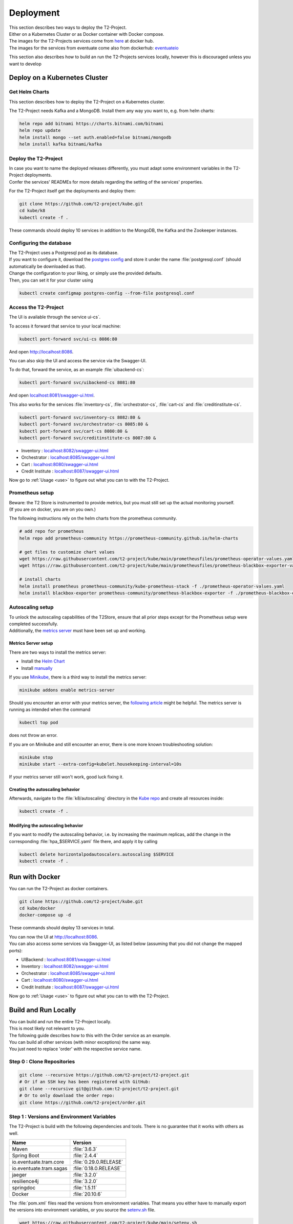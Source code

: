 .. _deploy:

======================
Deployment
======================

| This section describes two ways to deploy the T2-Project.
| Either on a Kubernetes Cluster or as Docker container with Docker compose.
| The images for the T2-Projects services come from `here <https://hub.docker.com/u/stiesssh>`__ at docker hub.
| The images for the services from eventuate come also from dockerhub: `eventuateio <https://hub.docker.com/u/eventuateio>`__

This section also describes how to build an run the T2-Projects services locally, however this is discouraged unless you want to develop

Deploy on a Kubernetes Cluster
========================================

Get Helm Charts
---------------

This section describes how to deploy the T2-Project on a Kubernetes cluster.

The T2-Project needs Kafka and a MongoDB. Install them any way you want to, e.g. from helm charts:

.. code-block:: sh

   helm repo add bitnami https://charts.bitnami.com/bitnami
   helm repo update
   helm install mongo --set auth.enabled=false bitnami/mongodb
   helm install kafka bitnami/kafka


Deploy the T2-Project
---------------------

| In case you want to name the deployed releases differently, you must adapt some environment variables in the T2-Project deployments.
| Confer the services' READMEs for more details regarding the setting of the services' properties.

For the T2-Project itself get the deployments and deploy them:

.. code-block:: sh

   git clone https://github.com/t2-project/kube.git
   cd kube/k8
   kubectl create -f .

These commands should deploy 10 services in addition to the MongoDB, the Kafka and the Zookeeper instances.

Configuring the database
------------------------

| The T2-Project uses a Postgresql pod as its database.
| If you want to configure it, download the `postgres config <https://raw.githubusercontent.com/t2-project/kube/main/k8/postgresql.conf>`__ and store it under the name :file:`postgresql.conf` (should automatically be downloaded as that).
| Change the configuration to your liking, or simply use the provided defaults.
| Then, you can set it for your cluster using

.. code-block:: sh

   kubectl create configmap postgres-config --from-file postgresql.conf


Access the T2-Project
---------------------

| The UI is available through the service   ui-cs`.
To access it forward that service to your local machine:

.. code-block:: sh

   kubectl port-forward svc/ui-cs 8086:80

And open `<http://localhost:8086>`__.

| You can also skip the UI and access the service via the Swagger-UI.
To do that, forward the service, as an example :file:`uibackend-cs`:

.. code-block:: sh

   kubectl port-forward svc/uibackend-cs 8081:80

And open `<localhost:8081/swagger-ui.html>`__.

This also works for the services :file:`inventory-cs`, :file:`orchestrator-cs`, :file:`cart-cs` and :file:`creditinstitute-cs`.

.. code-block:: sh

   kubectl port-forward svc/inventory-cs 8082:80 &
   kubectl port-forward svc/orchestrator-cs 8085:80 &
   kubectl port-forward svc/cart-cs 8080:80 &
   kubectl port-forward svc/creditinstitute-cs 8087:80 &

*  Inventory : `<localhost:8082/swagger-ui.html>`__
*  Orchestrator : `<localhost:8085/swagger-ui.html>`__
*  Cart : `<localhost:8080/swagger-ui.html>`__
*  Credit Institute : `<localhost:8087/swagger-ui.html>`__

Now go to :ref:`Usage  <use>` to figure out what you can to with the T2-Project.


Prometheus setup
-----------------

| Beware: the T2 Store is instrumented to provide metrics, but you must still set up the actual monitoring yourself.
| (If you are on docker, you are on you own.)

The following instructions rely on the helm charts from the prometheus community.

.. code-block:: sh

   # add repo for prometheus
   helm repo add prometheus-community https://prometheus-community.github.io/helm-charts

   # get files to customize chart values
   wget https://raw.githubusercontent.com/t2-project/kube/main/prometheusfiles/prometheus-operator-values.yaml
   wget https://raw.githubusercontent.com/t2-project/kube/main/prometheusfiles/prometheus-blackbox-exporter-values.yaml

   # install charts
   helm install prometheus prometheus-community/kube-prometheus-stack -f ./prometheus-operator-values.yaml
   helm install blackbox-exporter prometheus-community/prometheus-blackbox-exporter -f ./prometheus-blackbox-exporter-values.yaml


Autoscaling setup
-----------------

| To unlock the autoscaling capabilities of the T2Store, ensure that all prior steps except for the Prometheus setup were completed successfully.
| Additionally, the `metrics server <https://github.com/kubernetes-sigs/metrics-server>`__ must have been set up and working.


Metrics Server setup
~~~~~~~~~~~~~~~~~~~~

There are two ways to install the metrics server:

* Install the `Helm Chart <https://artifacthub.io/packages/helm/metrics-server/metrics-server>`__
* Install `manually <https://github.com/kubernetes-sigs/metrics-server#installation>`__

If you use `Minikube <https://minikube.sigs.k8s.io/docs/>`__, there is a third way to install the metrics server:

.. code-block:: sh

   minikube addons enable metrics-server

Should you encounter an error with your metrics server, the `following article <https://www.linuxsysadmins.com/service-unavailable-kubernetes-metrics/>`__ might be helpful.
The metrics server is running as intended when the command

.. code-block:: sh

   kubectl top pod

does not throw an error.

If you are on Minikube and still encounter an error, there is one more known troubleshooting solution:

.. code-block:: sh

   minikube stop
   minikube start --extra-config=kubelet.housekeeping-interval=10s

If your metrics server still won't work, good luck fixing it.


Creating the autoscaling behavior
~~~~~~~~~~~~~~~~~~~~~~~~~~~~~~~~~

Afterwards, navigate to the :file:`k8/autoscaling` directory in the `Kube repo <https://github.com/t2-project/kube>`__ and create all resources inside:

.. code-block:: sh

   kubectl create -f .


Modifying the autoscaling behavior
~~~~~~~~~~~~~~~~~~~~~~~~~~~~~~~~~~

If you want to modify the autoscaling behavior, i.e. by increasing the maximum replicas, add the change in the corresponding :file:`hpa_$SERVICE.yaml` file there, and apply it by calling

.. code-block:: sh

   kubectl delete horizontalpodautoscalers.autoscaling $SERVICE
   kubectl create -f .


Run with Docker
===============

You can run the T2-Project as docker containers.

.. code-block:: sh

   git clone https://github.com/t2-project/kube.git
   cd kube/docker
   docker-compose up -d

These commands should deploy 13 services in total.

| You can now the UI at `<http://localhost:8086>`__.
| You can also access some services via Swagger-UI, as listed below (assuming that you did not change the mapped ports):

*  UIBackend : `<localhost:8081/swagger-ui.html>`__
*  Inventory : `<localhost:8082/swagger-ui.html>`__
*  Orchestrator : `<localhost:8085/swagger-ui.html>`__
*  Cart : `<localhost:8080/swagger-ui.html>`__
*  Credit Institute : `<localhost:8087/swagger-ui.html>`__

Now go to :ref:`Usage  <use>` to figure out what you can to with the T2-Project.

Build and Run Locally
=====================

| You can build and run the entire T2-Project locally.
| This is most likely not relevant to you.

| The following guide describes how to this with the Order service as an example.
| You can build all other services (with minor exceptions) the same way.
| You just need to replace 'order' with the respective service name.

Step 0 : Clone Repositories
----------------------------------------------------

.. code-block:: sh

   git clone --recursive https://github.com/t2-project/t2-project.git
   # Or if an SSH key has been registered with GitHub:
   git clone --recursive git@github.com:t2-project/t2-project.git
   # Or to only download the order repo:
   git clone https://github.com/t2-project/order.git


Step 1 : Versions and Environment Variables
----------------------------------------------------

The T2-Project is build with the following dependencies and tools. 
There is no guarantee that it works with others as well. 

======================= ==========================
Name                    Version
======================= ==========================
Maven                   :file:`3.6.3`
Spring Boot             :file:`2.4.4`
io.eventuate.tram.core  :file:`0.29.0.RELEASE`
io.eventuate.tram.sagas :file:`0.18.0.RELEASE`
jaeger                  :file:`3.2.0`
resilience4j            :file:`3.2.0`
springdoc               :file:`1.5.11`
Docker                  :file:`20.10.6`
======================= ==========================

The :file:`pom.xml` files read the versions from environment variables.
That means you either have to manually export the versions into environment variables, or you source the `setenv.sh <https://github.com/t2-project/kube/blob/main/setenv.sh>`__ file.

.. code-block:: sh

   wget https://raw.githubusercontent.com/t2-project/kube/main/setenv.sh
   . ./setenv.sh


Step 2 : Set Application properties
----------------------------------------

Set the `application properties <https://github.com/t2-project/order/tree/main/src/main/resources>`__.
They are in located at :file:`./src/main/resources/`
You want to consult the service's README on the meaning of the properties.

Step 3 : Build Local Dependencies
------------------------------------------

Most services of the T2-Project depend on `common <https://github.com/t2-project/common>`__, thus you need to install that first:

.. code-block:: sh

   git clone https://github.com/t2-project/common.git
   cd common/
   ./mvnw clean install

Step 2.1 : Exceptions for Service E2E Test
~~~~~~~~~~~~~~~~~~~~~~~~~~~~~~~~~~~~~~~~~~

The E2E Test also depends on the saga participants *inventory*, *payment* and *order*.

You must build and install them to your local maven repository as well.

.. code-block:: sh

   git clone https://github.com/t2-project/payment.git
   cd payment/
   ./mvnw clean install
   ./mvnw install:install-file -Dfile=./target/payment-0.0.1-SNAPSHOT.jar.original -DpomFile=./pom.xml

.. code-block:: sh

   git clone https://github.com/t2-project/inventory.git
   cd inventory/
   ./mvnw clean install
   ./mvnw install:install-file -Dfile=./target/inventory-0.0.1-SNAPSHOT.jar.original -DpomFile=./pom.xml

.. code-block:: sh

   git clone https://github.com/t2-project/order.git
   cd order/
   ./mvnw clean install
   ./mvnw install:install-file -Dfile=./target/order-0.0.1-SNAPSHOT.jar.original -DpomFile=./pom.xml


Step 4 : Build and Run
----------------------

Now you can build and run the order service.

.. code-block:: sh

   cd order/
   ./mvnw spring-boot:run

Or like this, in case you want to supply specific application properties (remember to use the path to *your* properties file).

.. code-block:: sh

   cd order/
   ./mvnw clean install
   java -jar -Dspring.config.location=./src/main/resources/application.local.properties ./target/order-0.0.1-SNAPSHOT.jar

Step 5 : Build Docker Image
---------------------------

Each service repository contains a Dockerfile to build an image of that service.


Run with Test Service
=======================

The test service intercepts request from the UI Backend to the Orchestrator and also snatches the requests from the Payment Service to the Credit Institute and answers them in the Credit Institute's stead.
The setup is depicted below.
With this setup, the Test service knows the supposed outcome of all requests and can assert that the databases are in the correct state, after a saga instance finished.

For more Details, see the `Test Service's README <https://github.com/t2-project/e2e-tests>`__.

.. image:: ../arch/figs/component_test.jpg

Step by Step
------------

#. Run the E2E Test Service
#. Configure the UI Backend and the Payment Service
#. Generate load
#. Look at the Logs

Step 1 : Run E2E Test Service
-----------------------------

Run the `E2E Test Service <https://github.com/t2-project/e2e-tests>`__.
If you are on a kubernetes cluster, you may apply the deployment from the folder :file:`testsetup/` in the :file:`kube` repository.

.. code-block:: sh

   kubectl apply -f testsetup/e2etest.yaml

Step 2 : Configure the UI Backend and the Payment Service
---------------------------------------------------------

Configure the UI Backend such that it sends confirmed orders to the Test service and configure the Payment service to send the payment requests to the Test service.

For Kubernetes
~~~~~~~~~~~~~~

In the UI Backend Deployment (:file:`uibackend.yml`):

.. code-block:: yaml

   - name: T2_ORCHESTRATOR_URL
     value: http://<e2e-test-host>/test/

In the Payment Deployment (:file:`payment.yml`):
   
.. code-block:: yaml

   - name: T2_PAYMENT_PROVIDER_DUMMY_URL
     value: http://<e2e-test-host>/fakepay

In both cases replace :file:`<e2e-test-host>` with the location of the Test Service.

Or use the deployment in the folder `testsetup <https://github.com/t2-project/kube/tree/main/testsetup>`__ because there the environment variables are already set as described above. 

Step 3 : Generate Load
-----------------------------

Confer the following section on how to generate load.
There must be some request or else there is nothing to test.
The Test service does not generate load by itself.

Step 4 : Look at the Logs
-----------------------------

The Test results are printed to the logs.
This might change but for now it is the easiest solution.


For Kubernetes
~~~~~~~~~~~~~~

.. code-block:: sh

   kubectl logs <e2etest-pod>

Interpret Output
~~~~~~~~~~~~~~~~

A Test Report contains these Infomation:

*  **Expected Saga Status** : If it is :file:`FAILURE` then the saga instance supposed to have rolled back, other wise it should have run to completion.
*  **Saga Id** : Id of the Saga Instance in the Saga Instance DB. Used to look the Saga Instance up.
*  **Correlation Id** : Id used by the test service to correlate saga request to the Orchestrator with payment request from the Payment Service.
*  **Order**, **Inventory**, **Saga Instance** : Displays the test Result for the Order and Inventory service and the Saga Instance.


Report for Test that found every thing correct:

.. code-block:: text

   Test Report:
       Expected Saga Status: FAILURE
       Saga Id: 000001796a7b7be5-7aef648a26a50000 Correlation Id: B42A90324D7639C1BCCC7A5E60080504
        Order: correct
        Inventory: correct
        Saga Instance: correct

Report for Test that found that some entries in the inventory database were not deleted correctly:

.. code-block:: text

   Test Report:
       Expected Saga Status: SUCCESS
       Saga Id: 000001796a7b7bde-7aef648a26a50000 Correlation Id: A79799BA296DF9035A11D1FF553D1AD2
        Order: correct
        Inventory : reservations for sessionId A79799BA296DF9035A11D1FF553D1AD2 not deleted. ==> expected: <false> but was: <true>
        Saga Instance: correct
